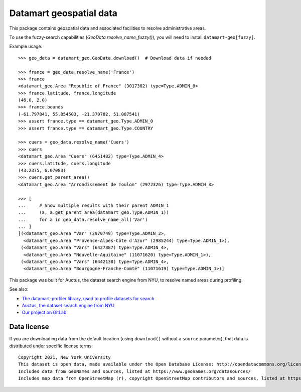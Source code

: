Datamart geospatial data
========================

This package contains geospatial data and associated facilities to resolve administrative areas.

To use the fuzzy-search capabilities (`GeoData.resolve_name_fuzzy()`), you will need to install ``datamart-geo[fuzzy]``.

Example usage::

    >>> geo_data = datamart_geo.GeoData.download()  # Download data if needed

    >>> france = geo_data.resolve_name('France')
    >>> france
    <datamart_geo.Area "Republic of France" (3017382) type=Type.ADMIN_0>
    >>> france.latitude, france.longitude
    (46.0, 2.0)
    >>> france.bounds
    (-61.797841, 55.854503, -21.370782, 51.087541)
    >>> assert france.type == datamart_geo.Type.ADMIN_0
    >>> assert france.type == datamart_geo.Type.COUNTRY

    >>> cuers = geo_data.resolve_name('Cuers')
    >>> cuers
    <datamart_geo.Area "Cuers" (6451482) type=Type.ADMIN_4>
    >>> cuers.latitude, cuers.longitude
    (43.2375, 6.07083)
    >>> cuers.get_parent_area()
    <datamart_geo.Area "Arrondissement de Toulon" (2972326) type=Type.ADMIN_3>

    >>> [
    ...     # Show multiple results with their parent ADMIN_1
    ...     (a, a.get_parent_area(datamart_geo.Type.ADMIN_1))
    ...     for a in geo_data.resolve_name_all('Var')
    ... ]
    [(<datamart_geo.Area "Var" (2970749) type=Type.ADMIN_2>,
      <datamart_geo.Area "Provence-Alpes-Côte d'Azur" (2985244) type=Type.ADMIN_1>),
     (<datamart_geo.Area "Vars" (6427887) type=Type.ADMIN_4>,
      <datamart_geo.Area "Nouvelle-Aquitaine" (11071620) type=Type.ADMIN_1>),
     (<datamart_geo.Area "Vars" (6442138) type=Type.ADMIN_4>,
      <datamart_geo.Area "Bourgogne-Franche-Comté" (11071619) type=Type.ADMIN_1>)]

This package was built for Auctus, the dataset search engine from NYU, to resolve named areas during profiling.

See also:

* `The datamart-profiler library, used to profile datasets for search <https://pypi.org/project/datamart-profiler/>`__
* `Auctus, the dataset search engine from NYU <https://auctus.vida-nyu.org/>`__
* `Our project on GitLab <https://gitlab.com/ViDA-NYU/auctus/auctus>`__

Data license
------------

If you are downloading data from the default location (using ``download()`` without a ``source`` parameter), that data is distributed under specific license terms::

    Copyright 2021, New York University
    This dataset is open data, made available under the Open Database License: http://opendatacommons.org/licenses/odbl/1.0/.
    Includes data from GeoNames and sources, listed at https://www.geonames.org/datasources/
    Includes map data from OpenStreetMap (r), copyright OpenStreetMap contributors and sources, listed at https://www.openstreetmap.org/copyright
